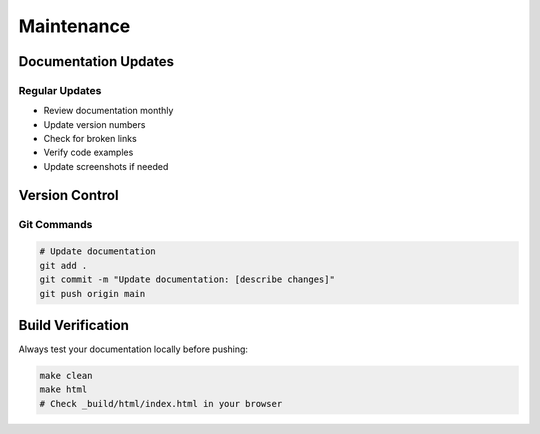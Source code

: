 Maintenance
==========

Documentation Updates
-------------------

Regular Updates
^^^^^^^^^^^^^
* Review documentation monthly
* Update version numbers
* Check for broken links
* Verify code examples
* Update screenshots if needed

Version Control
-------------

Git Commands
^^^^^^^^^^
.. code-block:: bash

    # Update documentation
    git add .
    git commit -m "Update documentation: [describe changes]"
    git push origin main

Build Verification
----------------

Always test your documentation locally before pushing:

.. code-block:: bash

    make clean
    make html
    # Check _build/html/index.html in your browser
